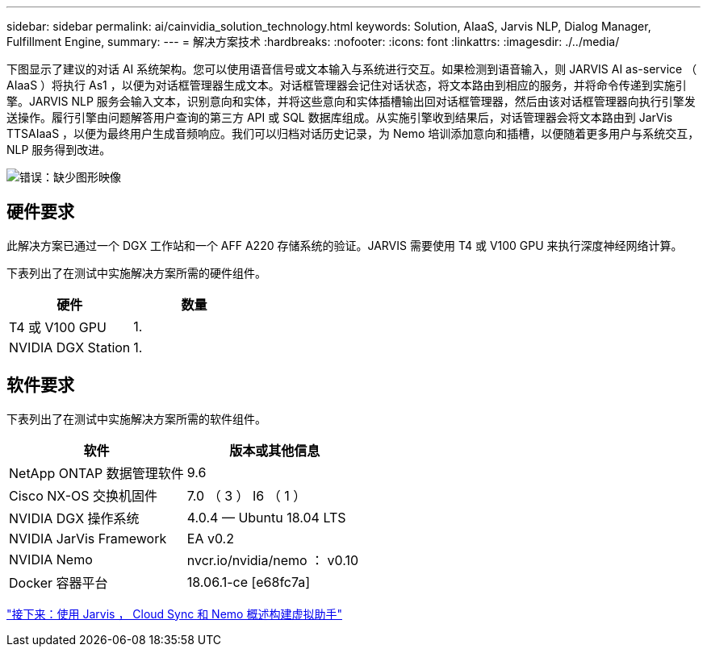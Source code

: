 ---
sidebar: sidebar 
permalink: ai/cainvidia_solution_technology.html 
keywords: Solution, AIaaS, Jarvis NLP, Dialog Manager, Fulfillment Engine, 
summary:  
---
= 解决方案技术
:hardbreaks:
:nofooter: 
:icons: font
:linkattrs: 
:imagesdir: ./../media/


下图显示了建议的对话 AI 系统架构。您可以使用语音信号或文本输入与系统进行交互。如果检测到语音输入，则 JARVIS AI as-service （ AIaaS ）将执行 As1 ，以便为对话框管理器生成文本。对话框管理器会记住对话状态，将文本路由到相应的服务，并将命令传递到实施引擎。JARVIS NLP 服务会输入文本，识别意向和实体，并将这些意向和实体插槽输出回对话框管理器，然后由该对话框管理器向执行引擎发送操作。履行引擎由问题解答用户查询的第三方 API 或 SQL 数据库组成。从实施引擎收到结果后，对话管理器会将文本路由到 JarVis TTSAIaaS ，以便为最终用户生成音频响应。我们可以归档对话历史记录，为 Nemo 培训添加意向和插槽，以便随着更多用户与系统交互， NLP 服务得到改进。

image:cainvidia_image3.png["错误：缺少图形映像"]



== 硬件要求

此解决方案已通过一个 DGX 工作站和一个 AFF A220 存储系统的验证。JARVIS 需要使用 T4 或 V100 GPU 来执行深度神经网络计算。

下表列出了在测试中实施解决方案所需的硬件组件。

|===
| 硬件 | 数量 


| T4 或 V100 GPU | 1. 


| NVIDIA DGX Station | 1. 
|===


== 软件要求

下表列出了在测试中实施解决方案所需的软件组件。

|===
| 软件 | 版本或其他信息 


| NetApp ONTAP 数据管理软件 | 9.6 


| Cisco NX-OS 交换机固件 | 7.0 （ 3 ） I6 （ 1 ） 


| NVIDIA DGX 操作系统 | 4.0.4 — Ubuntu 18.04 LTS 


| NVIDIA JarVis Framework | EA v0.2 


| NVIDIA Nemo | nvcr.io/nvidia/nemo ： v0.10 


| Docker 容器平台 | 18.06.1-ce [e68fc7a] 
|===
link:cainvidia_build_a_virtual_assistant_using_jarvis,_cloud_sync,_and_nemo_overview.html["接下来：使用 Jarvis ， Cloud Sync 和 Nemo 概述构建虚拟助手"]
